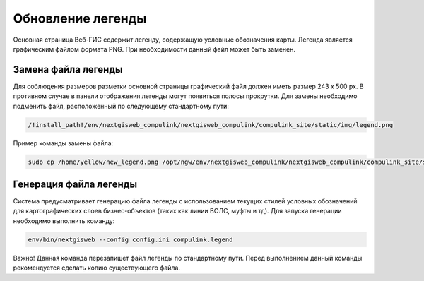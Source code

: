 .. sectionauthor:: Denis Rykov <denis.rykov@nextgis.com>

.. _update-legend:

Обновление легенды
==================

Основная страница Веб-ГИС содержит легенду, содержащую условные обозначения карты.
Легенда является графическим файлом формата PNG. При необходимости данный файл может быть заменен.



Замена файла легенды
--------------------

Для соблюдения размеров разметки основной страницы графический файл должен иметь размер 243 х 500 px. В противном случае в панели отображения легенды могут появиться полосы прокрутки.
Для замены необходимо подменить файл, расположенный по следующему стандартному пути:


.. code:: bash

   /!install_path!/env/nextgisweb_compulink/nextgisweb_compulink/compulink_site/static/img/legend.png


Пример команды замены файла:

.. code:: bash

   sudo cp /home/yellow/new_legend.png /opt/ngw/env/nextgisweb_compulink/nextgisweb_compulink/compulink_site/static/img/legend.png



Генерация файла легенды
-----------------------

Система предусматривает генерацию файла легенды с использованием текущих стилей условных обозначений для картографических слоев бизнес-объектов (таких как линии ВОЛС, муфты и тд).
Для запуска генерации необходимо выполнить команду:

.. code:: bash

    env/bin/nextgisweb --config config.ini compulink.legend

Важно!
Данная команда перезапишет файл легенды по стандартному пути. Перед выполнением данный команды рекомендуется сделать копию существующего файла.


